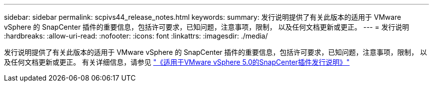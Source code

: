 ---
sidebar: sidebar 
permalink: scpivs44_release_notes.html 
keywords:  
summary: 发行说明提供了有关此版本的适用于 VMware vSphere 的 SnapCenter 插件的重要信息，包括许可要求，已知问题，注意事项，限制， 以及任何文档更新或更正。 
---
= 发行说明
:hardbreaks:
:allow-uri-read: 
:nofooter: 
:icons: font
:linkattrs: 
:imagesdir: ./media/


[role="lead"]
发行说明提供了有关此版本的适用于 VMware vSphere 的 SnapCenter 插件的重要信息，包括许可要求，已知问题，注意事项，限制， 以及任何文档更新或更正。
有关详细信息，请参见 https://library.netapp.com/ecm/ecm_download_file/ECMLP2886920["《适用于VMware vSphere 5.0的SnapCenter插件发行说明》"^]
